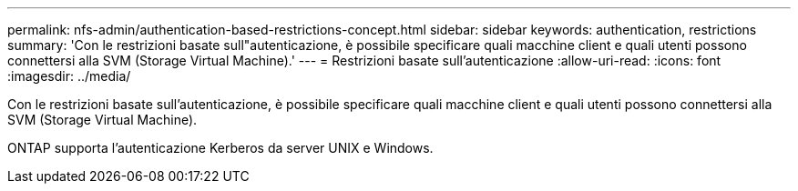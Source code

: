 ---
permalink: nfs-admin/authentication-based-restrictions-concept.html 
sidebar: sidebar 
keywords: authentication, restrictions 
summary: 'Con le restrizioni basate sull"autenticazione, è possibile specificare quali macchine client e quali utenti possono connettersi alla SVM (Storage Virtual Machine).' 
---
= Restrizioni basate sull'autenticazione
:allow-uri-read: 
:icons: font
:imagesdir: ../media/


[role="lead"]
Con le restrizioni basate sull'autenticazione, è possibile specificare quali macchine client e quali utenti possono connettersi alla SVM (Storage Virtual Machine).

ONTAP supporta l'autenticazione Kerberos da server UNIX e Windows.

